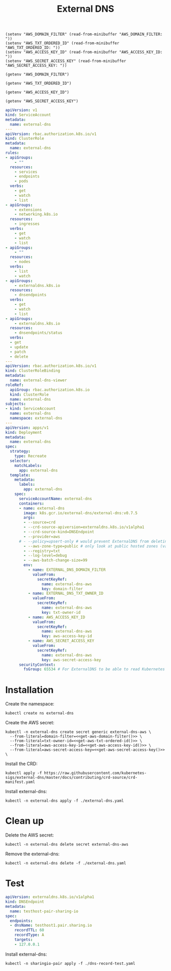 #+TITLE: External DNS

#+begin_src elisp :results none
  (setenv "AWS_DOMAIN_FILTER" (read-from-minibuffer "AWS_DOMAIN_FILTER: "))
  (setenv "AWS_TXT_ORDERED_ID" (read-from-minibuffer "AWS_TXT_ORDERED_ID: "))
  (setenv "AWS_ACCESS_KEY_ID" (read-from-minibuffer "AWS_ACCESS_KEY_ID: "))
  (setenv "AWS_SECRET_ACCESS_KEY" (read-from-minibuffer "AWS_SECRET_ACCESS_KEY: "))
#+end_src

#+name: get-aws-domain-filter
#+begin_src elisp :results silent
  (getenv "AWS_DOMAIN_FILTER")
#+end_src

#+name: get-aws-txt-ordered-id
#+begin_src elisp :results silent
  (getenv "AWS_TXT_ORDERED_ID")
#+end_src

#+name: get-aws-access-key-id
#+begin_src elisp :results silent
  (getenv "AWS_ACCESS_KEY_ID")
#+end_src

#+name: get-aws-secret-access-key
#+begin_src elisp :results silent
  (getenv "AWS_SECRET_ACCESS_KEY")
#+end_src

#+begin_src yaml :noweb yes :tangle ./external-dns.yaml
apiVersion: v1
kind: ServiceAccount
metadata:
  name: external-dns
---
apiVersion: rbac.authorization.k8s.io/v1
kind: ClusterRole
metadata:
  name: external-dns
rules:
- apiGroups:
    - ""
  resources:
    - services
    - endpoints
    - pods
  verbs:
    - get
    - watch
    - list
- apiGroups:
    - extensions
    - networking.k8s.io
  resources:
    - ingresses
  verbs:
    - get
    - watch
    - list
- apiGroups:
    - ""
  resources:
    - nodes
  verbs:
    - list
    - watch
- apiGroups:
    - externaldns.k8s.io
  resources:
    - dnsendpoints
  verbs:
    - get
    - watch
    - list
- apiGroups:
    - externaldns.k8s.io
  resources:
    - dnsendpoints/status
  verbs:
  - get
  - update
  - patch
  - delete
---
apiVersion: rbac.authorization.k8s.io/v1
kind: ClusterRoleBinding
metadata:
  name: external-dns-viewer
roleRef:
  apiGroup: rbac.authorization.k8s.io
  kind: ClusterRole
  name: external-dns
subjects:
- kind: ServiceAccount
  name: external-dns
  namespace: external-dns
---
apiVersion: apps/v1
kind: Deployment
metadata:
  name: external-dns
spec:
  strategy:
    type: Recreate
  selector:
    matchLabels:
      app: external-dns
  template:
    metadata:
      labels:
        app: external-dns
    spec:
      serviceAccountName: external-dns
      containers:
      - name: external-dns
        image: k8s.gcr.io/external-dns/external-dns:v0.7.5
        args:
        - --source=crd
        - --crd-source-apiversion=externaldns.k8s.io/v1alpha1
        - --crd-source-kind=DNSEndpoint
        - --provider=aws
      # - --policy=upsert-only # would prevent ExternalDNS from deleting any records, omit to enable full synchronization
        - --aws-zone-type=public # only look at public hosted zones (valid values are public, private or no value for both)
        - --registry=txt
        - --log-level=debug
        - --aws-batch-change-size=99
        env:
          - name: EXTERNAL_DNS_DOMAIN_FILTER
            valueFrom:
              secretKeyRef:
                name: external-dns-aws
                key: domain-filter
          - name: EXTERNAL_DNS_TXT_OWNER_ID
            valueFrom:
              secretKeyRef:
                name: external-dns-aws
                key: txt-owner-id
          - name: AWS_ACCESS_KEY_ID
            valueFrom:
              secretKeyRef:
                name: external-dns-aws
                key: aws-access-key-id
          - name: AWS_SECRET_ACCESS_KEY
            valueFrom:
              secretKeyRef:
                name: external-dns-aws
                key: aws-secret-access-key
      securityContext:
        fsGroup: 65534 # For ExternalDNS to be able to read Kubernetes and AWS token files
#+end_src

* Installation

Create the namespace:
#+begin_src shell :results silent
  kubectl create ns external-dns
#+end_src

Create the AWS secret:
#+begin_src shell :noweb yes :results silent
  kubectl -n external-dns create secret generic external-dns-aws \
    --from-literal=domain-filter=<<get-aws-domain-filter()>> \
    --from-literal=txt-owner-id=<<get-aws-txt-ordered-id()>> \
    --from-literal=aws-access-key-id=<<get-aws-access-key-id()>> \
    --from-literal=aws-secret-access-key=<<get-aws-secret-access-key()>> \
#+end_src

Install the CRD:
#+begin_src shell :results silent
  kubectl apply -f https://raw.githubusercontent.com/kubernetes-sigs/external-dns/master/docs/contributing/crd-source/crd-manifest.yaml
#+end_src

Install external-dns:
#+begin_src shell :results silent
  kubectl -n external-dns apply -f ./external-dns.yaml
#+end_src

* Clean up

Delete the AWS secret:
#+begin_src shell :noweb yes :results silent
  kubectl -n external-dns delete secret external-dns-aws
#+end_src

Remove the external-dns:
#+begin_src shell :results silent
  kubectl -n external-dns delete -f ./external-dns.yaml
#+end_src

* Test
#+begin_src yaml :tangle ./dns-record-test.yaml
apiVersion: externaldns.k8s.io/v1alpha1
kind: DNSEndpoint
metadata:
  name: testhost-pair-sharing-io
spec:
  endpoints:
  - dnsName: testhost1.pair.sharing.io
    recordTTL: 60
    recordType: A
    targets:
    - 127.0.0.1
#+end_src

Install external-dns:
#+begin_src shell :results silent
  kubectl -n sharingio-pair apply -f ./dns-record-test.yaml
#+end_src
